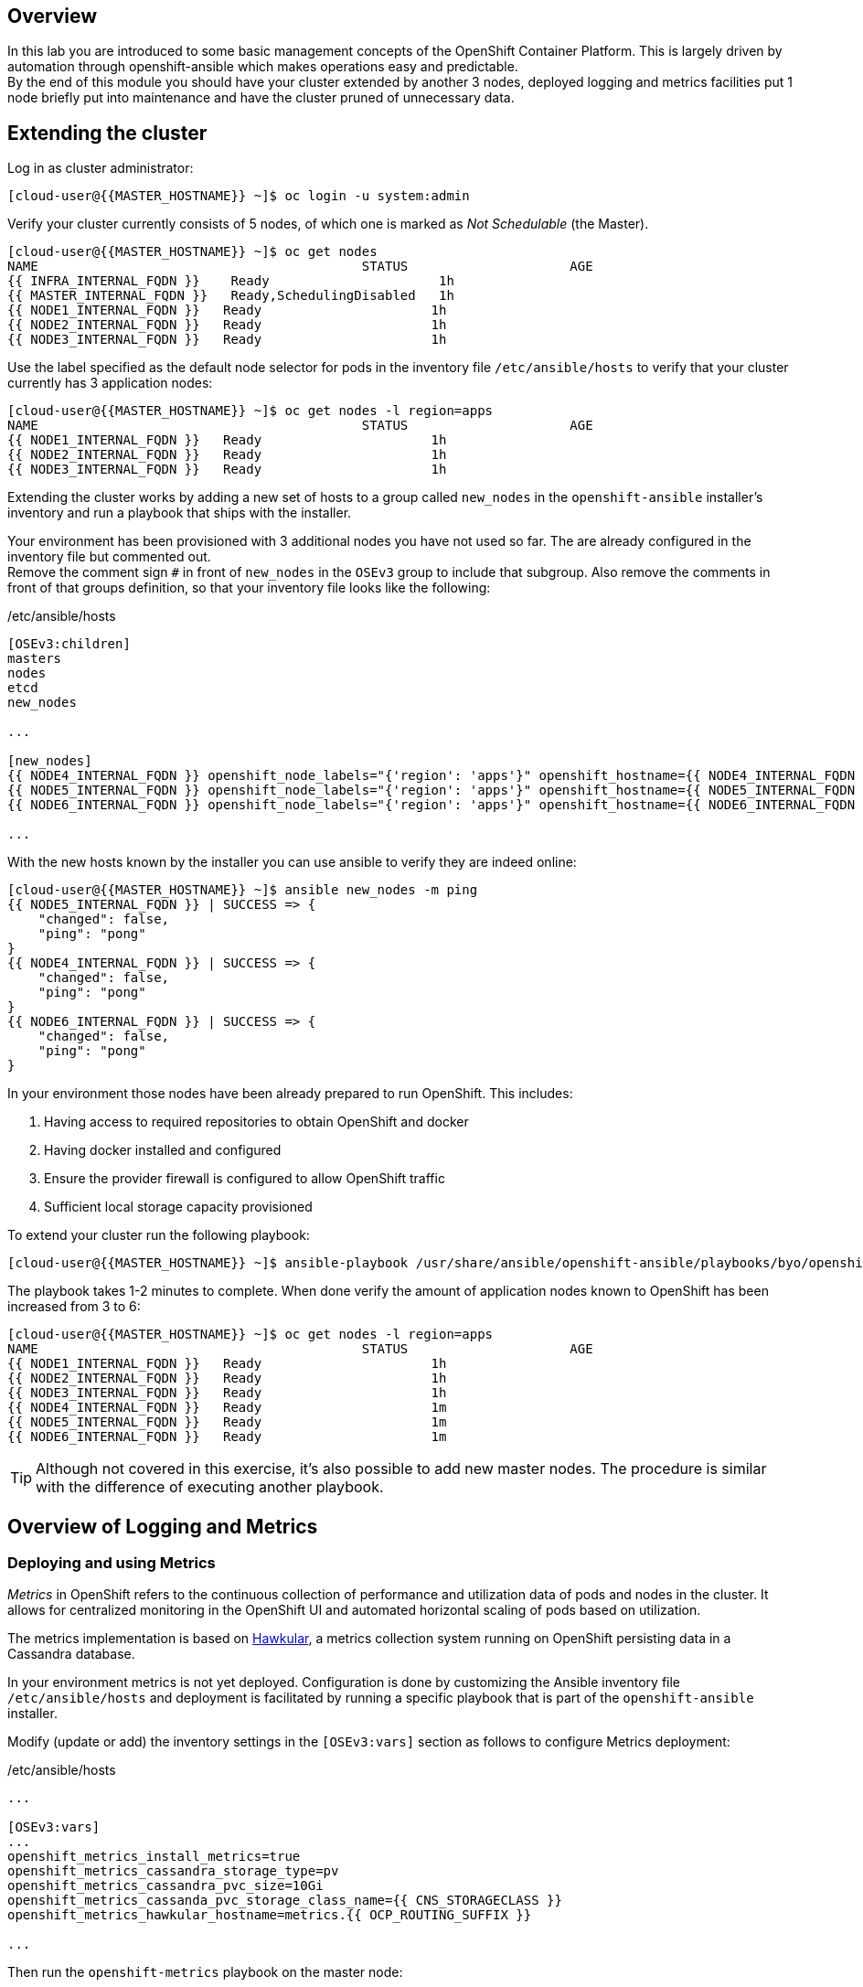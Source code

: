 [abstract]
Overview
--------
In this lab you are introduced to some basic management concepts of the OpenShift Container Platform. This is largely driven by automation through openshift-ansible which makes operations easy and predictable. +
By the end of this module you should have your cluster extended by another 3 nodes, deployed logging and metrics facilities put 1 node briefly put into maintenance and have the cluster pruned of unnecessary data.

## Extending the cluster

Log in as cluster administrator:

  [cloud-user@{{MASTER_HOSTNAME}} ~]$ oc login -u system:admin

Verify your cluster currently consists of 5 nodes, of which one is marked as _Not Schedulable_ (the Master).

----
[cloud-user@{{MASTER_HOSTNAME}} ~]$ oc get nodes
NAME                                          STATUS                     AGE
{{ INFRA_INTERNAL_FQDN }}    Ready                      1h
{{ MASTER_INTERNAL_FQDN }}   Ready,SchedulingDisabled   1h
{{ NODE1_INTERNAL_FQDN }}   Ready                      1h
{{ NODE2_INTERNAL_FQDN }}   Ready                      1h
{{ NODE3_INTERNAL_FQDN }}   Ready                      1h
----

Use the label specified as the default node selector for pods in the inventory file  `/etc/ansible/hosts` to verify that your cluster currently has 3 application nodes:

----
[cloud-user@{{MASTER_HOSTNAME}} ~]$ oc get nodes -l region=apps
NAME                                          STATUS                     AGE
{{ NODE1_INTERNAL_FQDN }}   Ready                      1h
{{ NODE2_INTERNAL_FQDN }}   Ready                      1h
{{ NODE3_INTERNAL_FQDN }}   Ready                      1h
----

Extending the cluster works by adding a new set of hosts to a group called `new_nodes` in the `openshift-ansible` installer's inventory and run a playbook that ships with the installer.

Your environment has been provisioned with 3 additional nodes you have not used so far. The are already configured in the inventory file but commented out. +
Remove the comment sign `#` in front of `new_nodes` in the `OSEv3` group to include that subgroup. Also remove the comments in front of that groups definition, so that your inventory file looks like the following:

[source,ini]
./etc/ansible/hosts
----
[OSEv3:children]
masters
nodes
etcd
new_nodes

...

[new_nodes]
{{ NODE4_INTERNAL_FQDN }} openshift_node_labels="{'region': 'apps'}" openshift_hostname={{ NODE4_INTERNAL_FQDN }} openshift_public_hostname={{ NODE4_EXTERNAL_FQDN }}
{{ NODE5_INTERNAL_FQDN }} openshift_node_labels="{'region': 'apps'}" openshift_hostname={{ NODE5_INTERNAL_FQDN }} openshift_public_hostname={{ NODE5_EXTERNAL_FQDN }}
{{ NODE6_INTERNAL_FQDN }} openshift_node_labels="{'region': 'apps'}" openshift_hostname={{ NODE6_INTERNAL_FQDN }} openshift_public_hostname={{ NODE6_EXTERNAL_FQDN }}

...

----

With the new hosts known by the installer you can use ansible to verify they are indeed online:

----
[cloud-user@{{MASTER_HOSTNAME}} ~]$ ansible new_nodes -m ping
{{ NODE5_INTERNAL_FQDN }} | SUCCESS => {
    "changed": false,
    "ping": "pong"
}
{{ NODE4_INTERNAL_FQDN }} | SUCCESS => {
    "changed": false,
    "ping": "pong"
}
{{ NODE6_INTERNAL_FQDN }} | SUCCESS => {
    "changed": false,
    "ping": "pong"
}
----

In your environment those nodes have been already prepared to run OpenShift. This includes:

1. Having access to required repositories to obtain OpenShift and docker
2. Having docker installed and configured
3. Ensure the provider firewall is configured to allow OpenShift traffic
4. Sufficient local storage capacity provisioned

To extend your cluster run the following playbook:

  [cloud-user@{{MASTER_HOSTNAME}} ~]$ ansible-playbook /usr/share/ansible/openshift-ansible/playbooks/byo/openshift-node/scaleup.yml

The playbook takes 1-2 minutes to complete. When done verify the amount of application nodes known to OpenShift has been increased from 3 to 6:

----
[cloud-user@{{MASTER_HOSTNAME}} ~]$ oc get nodes -l region=apps
NAME                                          STATUS                     AGE
{{ NODE1_INTERNAL_FQDN }}   Ready                      1h
{{ NODE2_INTERNAL_FQDN }}   Ready                      1h
{{ NODE3_INTERNAL_FQDN }}   Ready                      1h
{{ NODE4_INTERNAL_FQDN }}   Ready                      1m
{{ NODE5_INTERNAL_FQDN }}   Ready                      1m
{{ NODE6_INTERNAL_FQDN }}   Ready                      1m
----

TIP: Although not covered in this exercise, it's also possible to add new master nodes. The procedure is similar with the difference of executing another playbook.

## Overview of Logging and Metrics

### Deploying and using Metrics

_Metrics_ in OpenShift refers to the continuous collection of performance and utilization data of pods and nodes in the cluster. It allows for centralized monitoring in the OpenShift UI and automated horizontal scaling of pods based on utilization.

The metrics implementation is based on http://www.hawkular.org/[Hawkular], a metrics collection system running on OpenShift persisting data in a Cassandra database.

In your environment metrics is not yet deployed. Configuration is done by customizing the Ansible inventory file `/etc/ansible/hosts` and deployment is facilitated by running a specific playbook that is part of the `openshift-ansible` installer.

Modify (update or add) the inventory settings in the `[OSEv3:vars]` section as follows to configure Metrics deployment:

[source,ini]
./etc/ansible/hosts
----

...

[OSEv3:vars]
...
openshift_metrics_install_metrics=true
openshift_metrics_cassandra_storage_type=pv
openshift_metrics_cassandra_pvc_size=10Gi
openshift_metrics_cassanda_pvc_storage_class_name={{ CNS_STORAGECLASS }}
openshift_metrics_hawkular_hostname=metrics.{{ OCP_ROUTING_SUFFIX }}

...
----

Then run the `openshift-metrics` playbook on the master node:

----
[cloud-user@{{MASTER_HOSTNAME}} ~]$ ansible-playbook /usr/share/ansible/openshift-ansible/playbooks/byo/openshift-cluster/openshift-metrics.yml
----

This will deploy the metric collection and visualization stack on OpenShift. All resources will be stood up in the `openshift-infra` project. As part of the deployment persistent storage will be provisioned to host to store the metrics.

NOTE: In this environment the persistent storage for the metrics store Cassandra will come from CNS. While functionally working it is at this time not recommended to store the metrics data on CNS for production environment. This is currently under testing and in parallel a more efficient CNS implementation for metrics and logging data in OpenShift is being developed.

As cluster admin, verify the metrics components are running in the `openshift-infra` namespace:

----
[cloud-user@{{MASTER_HOSTNAME}} ~]$ oc login -u system:admin -n openshift-infra
Logged into "https://{{ MASTER_INTERNAL_FQDN }}:443/" as "system:admin" using existing credentials.

You have access to the following projects and can switch between them with 'oc project <projectname>':

    {{ CNS_NAMESPACE }}
    default
    kube-system
    logging
    management-infra
    openshift
  * openshift-infra

Using project "openshift-infra".
[cloud-user@{{MASTER_HOSTNAME}} ~]$ oc get pods
NAME                         READY     STATUS    RESTARTS   AGE
hawkular-cassandra-1-c30h6   1/1       Running   0          10m
hawkular-metrics-0c5c3       1/1       Running   0          10m
heapster-sv95t               1/1       Running   0          10m
----

CAUTION: In this lab environment it can take up to 2-3 minutes after the metrics playbook finishes for the Hawkular stack to finish intialization and all pods be in _Ready_ state.

Upon refreshing your browser window, the OpenShift UI ({{ WEB_CONSOLE_URL }}) will start to render metric graphs next to `DeploymentConfig` objects

IMPORTANT: At this point the OpenShift UI might still display an error message, stating that the metrics URL could not be reached. image:openshift-metrics-url-error.png[] +
This is due to your browser not trusting the self-signed certificates used in this environment. +
Like suggested, click the metrics URL https://metrics.{{ OCP_ROUTING_SUFFIX }}/ once and accept the untrusted certificate. Then return to the OpenShift UI and the graphs should start to appear.

When done correctly, it looks like this:

.The OpenShift UI will show history metrics for applications
image::openshift-metrics-overview.png[]

In the context of a specific pod the *Metrics* tab in the UI will show metrics for this particular pod only with a configurable time-range. Also optionally a _donut_ chart next to a resource appears if the pods was given a consumption limit on this resource (e.g. RAM).

image::openshift-metrics-pods.png[]

### Deploying and using Logging

Equally important to performance metrics is collecting and aggregating logs from the environments and the application pods it is running. OpenShift ships with an elastic log aggregation solution: *EFK*. +
**E**lasticSearch, **F**luentd and **K**ibana forms a configuration where logs from all nodes and applications are consolidated (Fluentd) in a central place (ElasticSearch) on top of which rich queries can be made from a single UI (Kibana). Administrators can see and search through all logs, application owners and developers can allow access logs that belong to their projects. +
Like metrics the EFK stack runs on top of OpenShift.

To configure EFK edit (update or insert) the Ansible inventory file `/etc/ansible/hosts` to contain the following settings in the `[OSEv3:vars]` section:


[source,ini]
./etc/ansible/hosts
----

...

[OSEv3:vars]
...
openshift_hosted_logging_deploy=true
openshift_logging_namespace=logging
openshift_logging_elasticsearch_pvc_storage_class_name={{CNS_STORAGECLASS}}
openshift_logging_elasticsearch_storage_type=pvc
openshift_logging_elasticsearch_pvc_size=10Gi
...
----

With these settings in place executing the `openshift-logging` Ansible playbook that ships as part of the `openshift-ansible` installer:

  [cloud-user@{{MASTER_HOSTNAME}} ~]$ ansible-playbook /usr/share/ansible/openshift-ansible/playbooks/byo/openshift-cluster/openshift-logging.yml

The logging components will be deployed in the `logging` namespace. If you are not already, log in as cluster admin and switch into that namespace:

  [cloud-user@{{MASTER_HOSTNAME}} ~]$ oc login -u system:admin -n logging

Verify the logging stack components are up and running:

----
[cloud-user@{{MASTER_HOSTNAME}} ~]$ oc get pods
NAME                          READY     STATUS    RESTARTS   AGE
logging-curator-1-bm14r       1/1       Running   0          7m
logging-es-wihwmf7x-1-kpsc0   1/1       Running   0          7m
logging-fluentd-frtkj         1/1       Running   0          7m
logging-fluentd-hzzmh         1/1       Running   0          7m
logging-fluentd-mhjgb         1/1       Running   0          7m
logging-fluentd-nxb40         1/1       Running   0          7m
logging-fluentd-xl7l0         1/1       Running   0          7m
logging-kibana-1-76vh4        2/2       Running   0          7m
----

The _Fluentd_ pods are deployed as part of a `DaemonSet` to have a log shipping component deployed on every node in the cluster:

----
[cloud-user@{{MASTER_HOSTNAME}}  ~]$ oc get daemonset
NAME              DESIRED   CURRENT   READY     NODE-SELECTOR                AGE
logging-fluentd   5         5         5         logging-infra-fluentd=true   9m
----

To reach the _Kibana_ user interface, first determine it's public access URL by querying the route that got set up to expose this service:

----
[cloud-user@{{MASTER_HOSTNAME}} ~]$ oc get route/logging-kibana
NAME             HOST/PORT                                              PATH      SERVICES         PORT      TERMINATION          WILDCARD
logging-kibana   kibana.apps.{{ OCP_ROUTING_SUFFIX }}             logging-kibana   <all>     reencrypt/Redirect   None
----

As stated above the UI should be reachable via https://kibana.{{ OCP_ROUTING_SUFFIX }}/ - login with OpenShift user credentials of either an administrative account or a user account.

The _Kibana_ user interface appears, providing reach controls to search through logs from all over the cluster.

image::openshift-logging-kibana-ui.png[]

## Node maintenance

It is possible to put any node of the OpenShift environment into maintenance by marking it as non-schedulable following by _evacuation_ of all pods on the node.

These operations require elevated privileges. Ensure you are logged in as cluster admin:

  [cloud-user@{{MASTER_HOSTNAME}} ~]$ oc login -u system:admin

You will see by now that there are pods running on almost all of your nodes:

  [cloud-user@{{MASTER_HOSTNAME}} ~]$ oc get pods --all-namespaces -o wide

When a node needs to undergo maintenance like replacing degraded hardware components or updating packages you can temporarily remove it from OpenShift like so:

Mark node `{{ NODE2_INTERNAL_FQDN }}` as non-schedulable to prevent the schedulers in the system to place any new workloads on it:

  [cloud-user@{{MASTER_HOSTNAME}} ~]$ oadm manage-node {{ NODE2_INTERNAL_FQDN }} --schedulable=false

Confirm the nodes is marked as non-schedulable:
----
[cloud-user@{{MASTER_HOSTNAME}} ~]$ oc get nodes
NAME                                          STATUS                     AGE
{{ INFRA_INTERNAL_FQDN }}    Ready                      1h
{{ MASTER_INTERNAL_FQDN }}   Ready,SchedulingDisabled   1h
{{ NODE1_INTERNAL_FQDN }}   Ready                      1h
{{ NODE2_INTERNAL_FQDN }}   Ready,SchedulingDisabled                      1h
{{ NODE3_INTERNAL_FQDN }}   Ready                      1h
{{ NODE4_INTERNAL_FQDN }}   Ready                      15m
{{ NODE5_INTERNAL_FQDN }}   Ready                      15m
{{ NODE6_INTERNAL_FQDN }}   Ready                      15m
----

Marking the node out like this did not impact the pods it is running. List those pods:

  [cloud-user@{{MASTER_HOSTNAME}} ~]$ oadm manage-node {{ NODE2_INTERNAL_FQDN }} --list-pods

Depending on previous actions this node will run at least the pods associated with logging and Container-native Storage but also application pods.

The next step is to evacuate the pods to other nodes in the cluster. You can first simulate what actions the system would perform during evacuation with the following command:

  [cloud-user@{{MASTER_HOSTNAME}} ~]$ oadm manage-node {{ NODE2_INTERNAL_FQDN }} --evacuate --dry-run

IMPORTANT: As the command output indicates, pods running on the node as part of a `DaemonSet` like those associated to Logging, Metrics or CNS would *not* be evacuated. They will not be accessible anymore through OpenShift but simply continue to run as docker containers on the nodes until the local OpenShift services are stopped or the node is shutdown. +
This is not a problem since software like CNS or the OpenShift Metrics stack is designed to handle such situations transparently.

Start the evacuation process like this:

  [cloud-user@{{MASTER_HOSTNAME}} ~]$ oadm manage-node {{ NODE2_INTERNAL_FQDN }} --evacuate

After a few moments, all of the pods, except the fluentd and glusterfs-pods, previously running on `{{ NODE2_INTERNAL_FQDN }}` should have terminated and new copies are restarted elsewhere.

  [cloud-user@{{MASTER_HOSTNAME}} ~]$ oc get pods --all-namespaces -o wide

This has put `{{ NODE2_INTERNAL_FQDN }}` into a state where an administrator can start maintenance operations. If those include a reboot of the system or upgrading the OpenShift services (`atomic-openshift-node`) the pods associated CNS, Logging and Metrics would come backup automatically up system/service restart. +
The system is still in non-schedulable though. Let's fix that.

  [cloud-user@{{MASTER_HOSTNAME}} ~]$ oadm manage-node {{ NODE2_INTERNAL_FQDN }} --schedulable=true

With this the node will be ready again to accept newly scheduled workloads. Confirm one last time the node is in _Ready_ state:

  [cloud-user@{{MASTER_HOSTNAME}} ~]$ oc get node/{{ NODE2_INTERNAL_FQDN }}

## Manipulating multi-tenant networking

